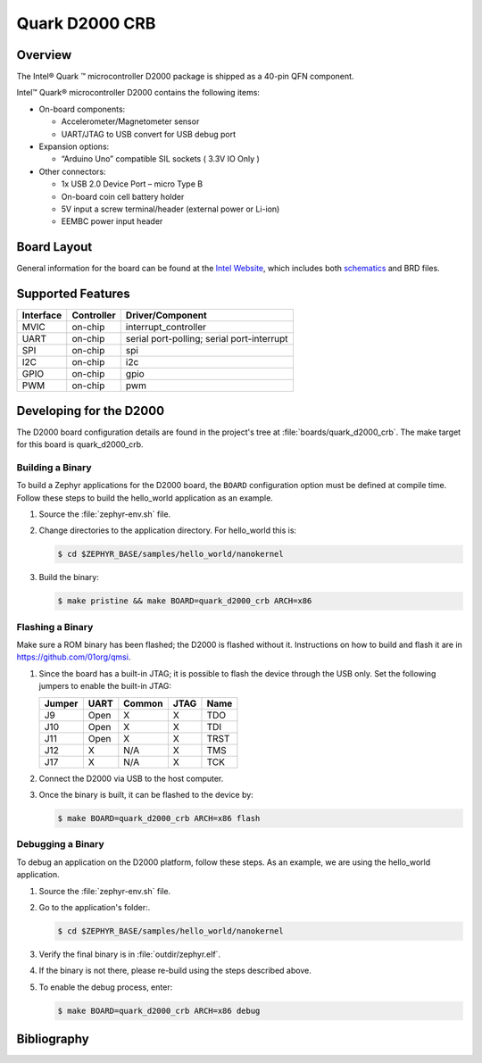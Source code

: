 .. _quark_d2000_crb:

Quark D2000 CRB
###############

Overview
********
The Intel® Quark ™ microcontroller D2000 package is shipped as a 40-pin QFN
component.

Intel™ Quark® microcontroller D2000 contains the following items:

- On-board components:

  - Accelerometer/Magnetometer sensor
  - UART/JTAG to USB convert for USB debug port

- Expansion options:

  - “Arduino Uno” compatible SIL sockets ( 3.3V IO Only )

- Other connectors:

  - 1x USB 2.0 Device Port – micro Type B
  - On-board coin cell battery holder
  - 5V input a screw terminal/header (external power or Li-ion)
  - EEMBC power input header

Board Layout
************

General information for the board can be found at the `Intel Website`_,
which includes both `schematics`_ and BRD files.

Supported Features
******************

+-----------+------------+-----------------------+
| Interface | Controller | Driver/Component      |
+===========+============+=======================+
| MVIC      | on-chip    | interrupt_controller  |
+-----------+------------+-----------------------+
| UART      | on-chip    | serial port-polling;  |
|           |            | serial port-interrupt |
+-----------+------------+-----------------------+
| SPI       | on-chip    | spi                   |
+-----------+------------+-----------------------+
| I2C       | on-chip    | i2c                   |
+-----------+------------+-----------------------+
| GPIO      | on-chip    | gpio                  |
+-----------+------------+-----------------------+
| PWM       | on-chip    | pwm                   |
+-----------+------------+-----------------------+


Developing for the D2000
************************

The D2000 board configuration details are found in the project's tree at
:file:`boards/quark_d2000_crb`.  The make target for this board is
quark_d2000_crb.

Building a Binary
-----------------

To build a Zephyr applications for the D2000 board, the ``BOARD`` configuration
option must be defined at compile time.  Follow these steps to build the
hello_world application as an example.

#. Source the :file:`zephyr-env.sh` file.

#. Change directories to the application directory.  For hello_world this is:

   .. code-block:: console

      $ cd $ZEPHYR_BASE/samples/hello_world/nanokernel

#. Build the binary:

   .. code-block:: console

      $ make pristine && make BOARD=quark_d2000_crb ARCH=x86

Flashing a Binary
-----------------

Make sure a ROM binary has been flashed; the D2000 is flashed without
it. Instructions on how to build and flash it are in
https://github.com/01org/qmsi.

#. Since the board has a built-in JTAG; it is possible to flash the device
   through the USB only.  Set the following jumpers to enable the built-in JTAG:

   +--------+------+--------+------+------+
   | Jumper | UART | Common | JTAG | Name |
   +========+======+========+======+======+
   | J9     | Open |   X    |  X   | TDO  |
   +--------+------+--------+------+------+
   | J10    | Open |   X    |  X   | TDI  |
   +--------+------+--------+------+------+
   | J11    | Open |   X    |  X   | TRST |
   +--------+------+--------+------+------+
   | J12    |  X   |  N/A   |  X   | TMS  |
   +--------+------+--------+------+------+
   | J17    |  X   |  N/A   |  X   | TCK  |
   +--------+------+--------+------+------+

#. Connect the D2000 via USB to the host computer.

#. Once the binary is built, it can be flashed to the device by:

   .. code-block:: console

      $ make BOARD=quark_d2000_crb ARCH=x86 flash

Debugging a Binary
------------------

To debug an application on the D2000 platform, follow these steps.  As an
example, we are using the hello_world application.

#. Source the :file:`zephyr-env.sh` file.

#. Go to the application's folder:.

   .. code-block:: console

      $ cd $ZEPHYR_BASE/samples/hello_world/nanokernel

#. Verify the final binary is in :file:`outdir/zephyr.elf`.

#. If the binary is not there, please re-build using the steps described above.

#. To enable the debug process, enter:

   .. code-block:: console

      $ make BOARD=quark_d2000_crb ARCH=x86 debug


Bibliography
************

.. _Intel Website:
   http://www.intel.com/content/www/us/en/embedded/products/quark/mcu/d2000/quark-d2000-crb-user-guide.html

.. _schematics:
   http://www.intel.com/content/www/us/en/embedded/products/quark/mcu/d2000/quark-d2000-crb-schematics.html

